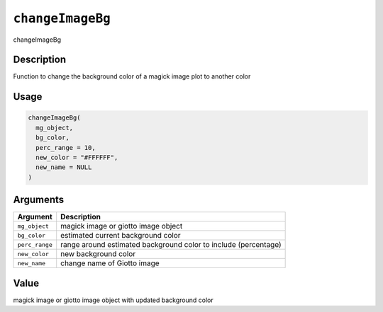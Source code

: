 .. _changeImageBg:
``changeImageBg``
=====================

changeImageBg

Description
-----------

Function to change the background color of a magick image plot to another color

Usage
-----

.. code-block:: r

   changeImageBg(
     mg_object,
     bg_color,
     perc_range = 10,
     new_color = "#FFFFFF",
     new_name = NULL
   )

Arguments
---------

.. list-table::
   :header-rows: 1

   * - Argument
     - Description
   * - ``mg_object``
     - magick image or giotto image object
   * - ``bg_color``
     - estimated current background color
   * - ``perc_range``
     - range around estimated background color to include (percentage)
   * - ``new_color``
     - new background color
   * - ``new_name``
     - change name of Giotto image


Value
-----

magick image or giotto image object with updated background color

